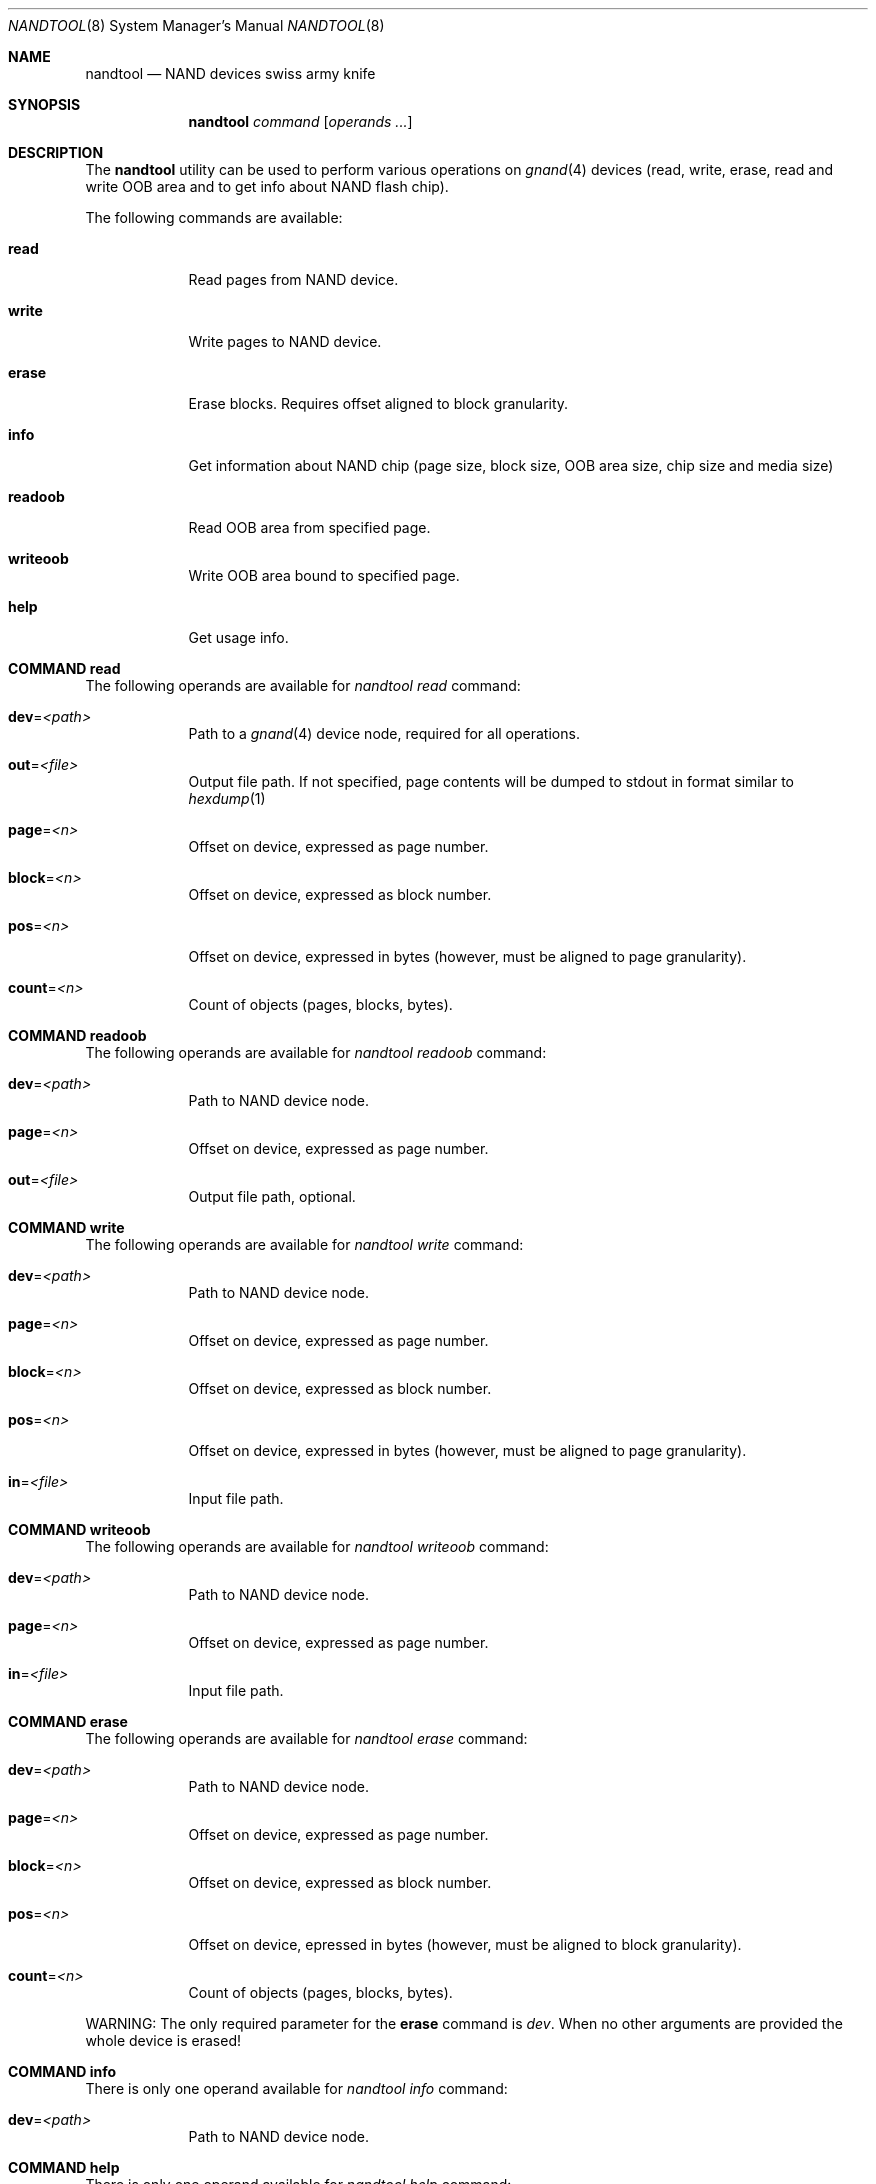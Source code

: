 .\" Copyright (c) 2010 Semihalf
.\" All rights reserved.
.\"
.\" Redistribution and use in source and binary forms, with or without
.\" modification, are permitted provided that the following conditions
.\" are met:
.\" 1. Redistributions of source code must retain the above copyright
.\"    notice, this list of conditions and the following disclaimer.
.\" 2. Redistributions in binary form must reproduce the above copyright
.\"    notice, this list of conditions and the following disclaimer in the
.\"    documentation and/or other materials provided with the distribution.
.\"
.\" THIS SOFTWARE IS PROVIDED BY THE AUTHOR AND CONTRIBUTORS ``AS IS'' AND
.\" ANY EXPRESS OR IMPLIED WARRANTIES, INCLUDING, BUT NOT LIMITED TO, THE
.\" IMPLIED WARRANTIES OF MERCHANTABILITY AND FITNESS FOR A PARTICULAR PURPOSE
.\" ARE DISCLAIMED.  IN NO EVENT SHALL THE AUTHOR OR CONTRIBUTORS BE LIABLE
.\" FOR ANY DIRECT, INDIRECT, INCIDENTAL, SPECIAL, EXEMPLARY, OR CONSEQUENTIAL
.\" DAMAGES (INCLUDING, BUT NOT LIMITED TO, PROCUREMENT OF SUBSTITUTE GOODS
.\" OR SERVICES; LOSS OF USE, DATA, OR PROFITS; OR BUSINESS INTERRUPTION)
.\" HOWEVER CAUSED AND ON ANY THEORY OF LIABILITY, WHETHER IN CONTRACT, STRICT
.\" LIABILITY, OR TORT (INCLUDING NEGLIGENCE OR OTHERWISE) ARISING IN ANY WAY
.\" OUT OF THE USE OF THIS SOFTWARE, EVEN IF ADVISED OF THE POSSIBILITY OF
.\" SUCH DAMAGE.
.\"
.\"
.Dd April 10, 2012
.Dt NANDTOOL 8
.Os
.Sh NAME
.Nm nandtool
.Nd NAND devices swiss army knife
.Sh SYNOPSIS
.Nm
.Ar command
.Op Ar operands ...
.Sh DESCRIPTION
The
.Nm
utility can be used to perform various operations on
.Xr gnand 4
devices (read, write, erase,
read and write OOB area and to get info about NAND flash chip).
.Pp
The following commands are available:
.Bl -tag -width ".Cm of Ns = Ns Ar file"
.It Cm read Ns
Read pages from NAND device.
.It Cm write Ns
Write pages to NAND device.
.It Cm erase Ns
Erase blocks. Requires offset aligned to block granularity.
.It Cm info Ns
Get information about NAND chip (page size, block size, OOB area size, chip size
and media size)
.It Cm readoob Ns
Read OOB area from specified page.
.It Cm writeoob Ns
Write OOB area bound to specified page.
.It Cm help Ns
Get usage info.
.El
.Sh COMMAND read
.Pp
The following operands are available for
.Va nandtool read
command:
.Bl -tag -width ".Cm of Ns = Ns Ar file"
.It Cm dev Ns = Ns Ar <path>
Path to a
.Xr gnand 4
device node, required for all operations.
.It Cm out Ns = Ns Ar <file>
Output file path. If not specified, page contents
will be dumped to stdout in format similar to 
.Xr hexdump 1
.It Cm page Ns = Ns Ar <n>
Offset on device, expressed as page number.
.It Cm block Ns = Ns Ar <n>
Offset on device, expressed as block number.
.It Cm pos Ns = Ns Ar <n>
Offset on device, expressed in bytes (however, must be aligned
to page granularity).
.It Cm count Ns = Ns Ar <n>
Count of objects (pages, blocks, bytes).
.El
.Sh COMMAND readoob
.Bl -tag -width ".Cm of Ns = Ns Ar file"
.Pp
The following operands are available for
.Va nandtool readoob
command:
.Pp
.It Cm dev Ns = Ns Ar <path>
Path to NAND device node.
.It Cm page Ns = Ns Ar <n>
Offset on device, expressed as page number.
.It Cm out Ns = Ns Ar <file>
Output file path, optional.
.El
.Sh COMMAND write
.Bl -tag -width ".Cm of Ns = Ns Ar file"
The following operands are available for
.Va nandtool write
command:
.It Cm dev Ns = Ns Ar <path>
Path to NAND device node.
.It Cm page Ns = Ns Ar <n>
Offset on device, expressed as page number.
.It Cm block Ns = Ns Ar <n>
Offset on device, expressed as block number.
.It Cm pos Ns = Ns Ar <n>
Offset on device, expressed in bytes (however, must be aligned
to page granularity).
.It Cm in Ns = Ns Ar <file>
Input file path.
.El
.Sh COMMAND writeoob
.Bl -tag -width ".Cm of Ns = Ns Ar file"
The following operands are available for
.Va nandtool writeoob
command:
.It Cm dev Ns = Ns Ar <path>
Path to NAND device node.
.It Cm page Ns = Ns Ar <n>
Offset on device, expressed as page number.
.It Cm in Ns = Ns Ar <file>
Input file path.
.El
.Sh COMMAND erase
.Bl -tag -width ".Cm of Ns = Ns Ar file"
The following operands are available for
.Va nandtool erase
command:
.It Cm dev Ns = Ns Ar <path>
Path to NAND device node.
.It Cm page Ns = Ns Ar <n>
Offset on device, expressed as page number.
.It Cm block Ns = Ns Ar <n>
Offset on device, expressed as block number.
.It Cm pos Ns = Ns Ar <n>
Offset on device, epressed in bytes (however, must be aligned
to block granularity).
.It Cm count Ns = Ns Ar <n>
Count of objects (pages, blocks, bytes).
.El
.Pp
WARNING: The only required parameter for the \fBerase\fP command is
.Ar dev .
When no other arguments are provided the whole device is erased!
.Sh COMMAND info
.Bl -tag -width ".Cm of Ns = Ns Ar file"
There is only one operand available for
.Va nandtool info
command:
.It Cm dev Ns = Ns Ar <path>
Path to NAND device node.
.El
.Sh COMMAND help
.Bl -tag -width ".Cm of Ns = Ns Ar file"
There is only one operand available for
.Va nandtool help
command:
.Pp
.It Cm topic Ns = Ns Ar <name>
Help topic.
.El
.Sh EXIT STATUS
.Ex -std
If the supplied argument
.Ar dev
points to a device node other than gnand<num> or gnand.raw<num> both
.Va nandtool readoob
and
.Va nandtool writeoob
return error.
.Sh SEE ALSO
.Xr gnand 4
